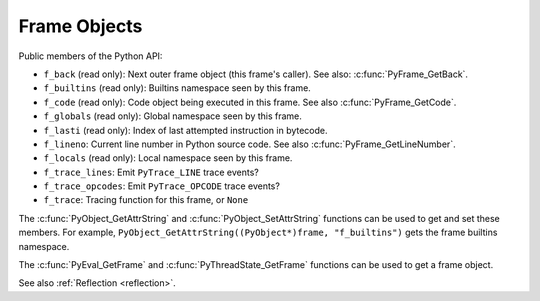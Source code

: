 .. highlight:: c

Frame Objects
-------------

.. c:type:: PyFrameObject

   The C structure of the objects used to describe frame objects.

   The structure is only part of the internal C API: fields should not be
   access directly. Use getter functions like :c:func:`PyFrame_GetCode` and
   :c:func:`PyFrame_GetBack`.

   Debuggers and profilers can use the internal C API to access this structure
   without calling functions, but the internal C API doesn't provide any
   backward compatibility warranty.

   .. versionchanged:: 3.11
      The structure moved to the internal C API headers.

Public members of the Python API:

* ``f_back`` (read only): Next outer frame object (this frame's caller).
  See also: :c:func:`PyFrame_GetBack`.
* ``f_builtins`` (read only): Builtins namespace seen by this frame.
* ``f_code`` (read only): Code object being executed in this frame.
  See also :c:func:`PyFrame_GetCode`.
* ``f_globals`` (read only): Global namespace seen by this frame.
* ``f_lasti`` (read only): Index of last attempted instruction in bytecode.
* ``f_lineno``: Current line number in Python source code.
  See also :c:func:`PyFrame_GetLineNumber`.
* ``f_locals`` (read only): Local namespace seen by this frame.
* ``f_trace_lines``: Emit ``PyTrace_LINE`` trace events?
* ``f_trace_opcodes``: Emit ``PyTrace_OPCODE`` trace events?
* ``f_trace``: Tracing function for this frame, or ``None``

The :c:func:`PyObject_GetAttrString` and :c:func:`PyObject_SetAttrString`
functions can be used to get and set these members. For example,
``PyObject_GetAttrString((PyObject*)frame, "f_builtins")`` gets the frame
builtins namespace.

The :c:func:`PyEval_GetFrame` and :c:func:`PyThreadState_GetFrame` functions
can be used to get a frame object.

See also :ref:`Reflection <reflection>`.


.. c:function:: PyFrameObject* PyFrame_GetBack(PyFrameObject *frame)

   Get the *frame* next outer frame.

   Return a :term:`strong reference`, or ``NULL`` if *frame* has no outer
   frame.

   *frame* must not be ``NULL``.

   .. versionadded:: 3.9


.. c:function:: PyCodeObject* PyFrame_GetCode(PyFrameObject *frame)

   Get the *frame* code.

   Return a :term:`strong reference`.

   *frame* must not be ``NULL``. The result (frame code) cannot be ``NULL``.

   .. versionadded:: 3.9


.. c:function:: int PyFrame_GetLineNumber(PyFrameObject *frame)

   Return the line number that *frame* is currently executing.

   *frame* must not be ``NULL``.
